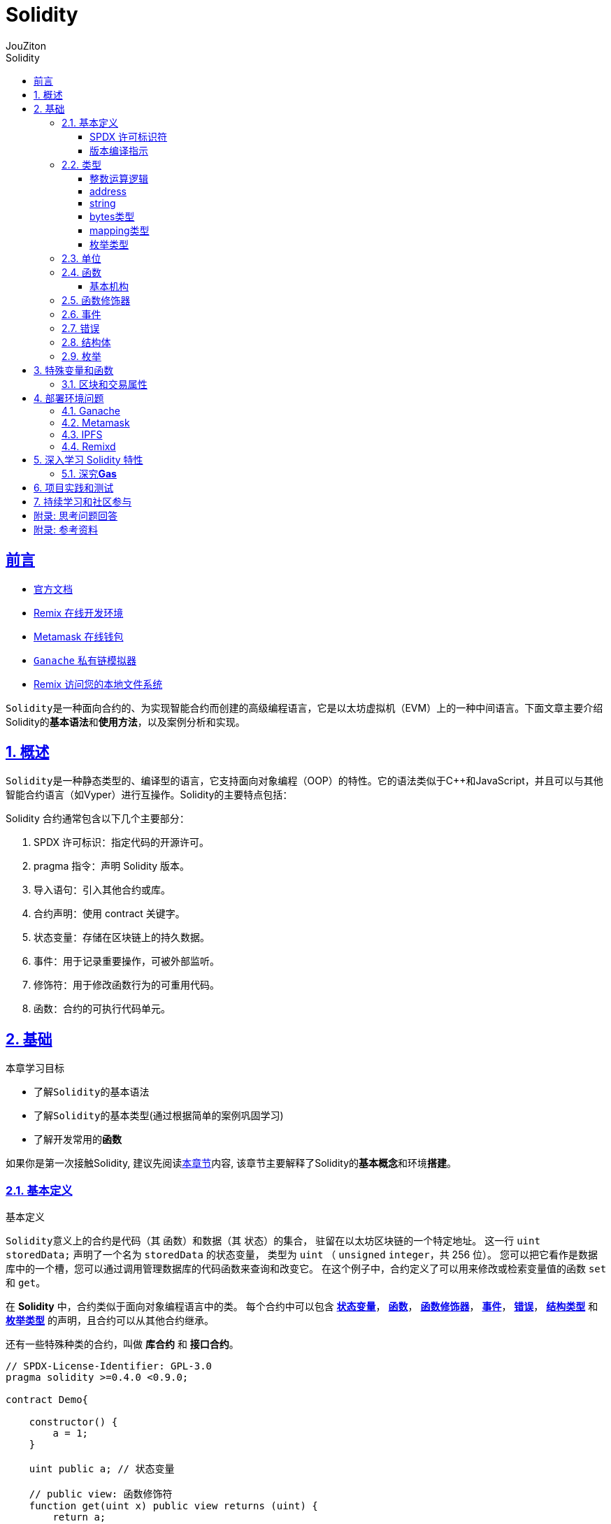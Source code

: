 = {toc-title}
:author: JouZiton
:doctype: book
:encoding: UTF-8
:lang: zh-CN
:numbered: 编号
:stem: latexmath
:icons: font
:source-highlighter: coderay
:sectnums:
:sectlinks:
:toclevels: 3
:sectnumlevels: 2
:toc: left
:toc-title: Solidity

[perfer]
== 前言

- https://docs.soliditylang.org/zh-cn/latest/[官方文档]
- https://remix.ethereum.org/[Remix 在线开发环境]
- https://metamask.io/[Metamask 在线钱包]
- https://archive.trufflesuite.com/[ `Ganache` 私有链模拟器]
- https://remix-ide.readthedocs.io/zh-cn/latest/remixd.html#ports-usage[Remix 访问您的本地文件系统]

``Solidity``是一种面向合约的、为实现智能合约而创建的高级编程语言，它是以太坊虚拟机（EVM）上的一种中间语言。下面文章主要介绍Solidity的**基本语法**和**使用方法**，以及案例分析和实现。

== 概述

``Solidity``是一种静态类型的、编译型的语言，它支持面向对象编程（OOP）的特性。它的语法类似于C++和JavaScript，并且可以与其他智能合约语言（如Vyper）进行互操作。Solidity的主要特点包括：

.Solidity 合约通常包含以下几个主要部分：
. SPDX 许可标识：指定代码的开源许可。
. pragma 指令：声明 Solidity 版本。
. 导入语句：引入其他合约或库。
. 合约声明：使用 contract 关键字。
. 状态变量：存储在区块链上的持久数据。
. 事件：用于记录重要操作，可被外部监听。
. 修饰符：用于修改函数行为的可重用代码。
. 函数：合约的可执行代码单元。

== 基础

.本章学习目标
* 了解``Solidity``的基本语法
* 了解``Solidity``的基本类型(通过根据简单的案例巩固学习)
* 了解开发常用的**函数**

如果你是第一次接触Solidity, 建议先阅读<<./../1. 区块链技术知识.adoc#Solidity, 本章节>>内容, 该章节主要解释了Solidity的**基本概念**和环境**搭建**。

=== 基本定义

.基本定义
``Solidity``意义上的合约是代码（其 函数）和数据（其 状态）的集合， 驻留在以太坊区块链的一个特定地址。 这一行 `uint storedData;` 声明了一个名为 `storedData` 的状态变量， 类型为 `uint` （ `unsigned` `integer`，共 256 位）。 您可以把它看作是数据库中的一个槽，您可以通过调用管理数据库的代码函数来查询和改变它。 在这个例子中，合约定义了可以用来修改或检索变量值的函数 `set` 和 `get`。

在 *Solidity* 中，合约类似于面向对象编程语言中的类。 每个合约中可以包含 <<types,*状态变量*>>， <<function, *函数*>>， <<function-modifier,*函数修饰器*>>， <<event,*事件*>>， <<error,*错误*>>， <<struct,*结构类型*>> 和 <<enum, *枚举类型*>> 的声明，且合约可以从其他合约继承。

还有一些特殊种类的合约，叫做 *库合约* 和 *接口合约*。

[source, solidity]
----
// SPDX-License-Identifier: GPL-3.0
pragma solidity >=0.4.0 <0.9.0;

contract Demo{

    constructor() {
        a = 1;
    }

    uint public a; // 状态变量

    // public view: 函数修饰符
    function get(uint x) public view returns (uint) {
        return a;
    }


}

// 定义在合约之外的辅助函数
function helper(uint x) pure returns (uint) {
    return x * 2;
}
----

.代码解释
. `SPDX 许可标识符`: `SPDX-License-Identifier: GPL-3.0` 用于指定代码的开源许可。
. 版本编译指示: `pragma solidity ^0.8.0;` 声明了代码使用的 Solidity 版本。
. 合约定义: `contract Demo` 定义了一个名为 `Demo` 的合约。
. 状态变量: `uint public a;`
 ** 定义了一个名为 `a` 的**状态变量**，
 ** 类型为 `uint`;
 ** 修饰符 `public` 表示该变量可以被外部访问。
 . 函数: `function get(uint x) public view returns (uint)`
 ** `function`: 函数声明关键字。
 ** `get`: 函数名称。符合 `Solidity` 命名规则, 一般采用驼峰命名法
 ** `uint x`: 函数参数. 可以定义 *n* 个参数(`n>=0`)
 ** `return`: 返回类型为 `uint`.
 ** 修饰符 `public view` 表示该函数不会修改状态变量。

[spdx]
==== SPDX 许可标识符

[pragma]
==== 版本编译指示

[[types]]
=== 类型

https://docs.soliditylang.org/zh-cn/latest/types.html#value-types[官方文档]

`Solidity` 支持多种数据类型，包括``基础类型``（如 uint、int、bool）、复杂类型（如 struct、enum、数组、映射）以及地址类型 address。了解这些数据类型的特性对于编写高效和安全的合约至关重要。

.值类型
. `uint`: 无符号整数，``uint256``是默认类型，表示``0``到``2^256-1``的整数。可以使用不同的位宽，如``uint8``、``uint16``等。
. `int`: 有符号整数，范围为``-2^(n-1)``到``2^(n-1)-1``。
. `bool`: 布尔类型，只有``true``和``false``两个值。
. `address`: 20字节的以太坊地址类型，分为``address``和``address payable``（后者可用于接收以太币）。
. `bytes1` ~ `bytes32`：固定大小字节数组

.引用类型
. `string`：动态大小的 UTF-8 编码字符串
. `bytes`：动态大小的字节数组
. `数组`：如 uint[]（动态大小）或 uint[5]（固定大小）
. `结构体` (Struct)：自定义的复杂数据类型，例：struct Person { string name; uint age; }
. `映射` (Mapping)：键值对存储，如 mapping(address => uint)

.注意事项
- Mapping不支持直接遍历，需结合其他结构记录键值。
- 动态数组操作（如push）会增加Gas，尽量减少不必要的操作。

.测试代码
[%collapsible]
====
[source, solidity, lineNumbers]
----
// SPDX-License-Identifier: MIT
pragma solidity ^0.8.0;

contract IntegerCalculation {
    uint public a;

}
----
====

.参考资料
. https://solidity-by-example.org/array/
. https://solidity-by-example.org/mapping/
. https://solidity-by-example.org/structs/

==== 整数运算逻辑

.逻辑运算符
. `and`：逻辑与，``&&``。
. `or`：逻辑或，``||``。
. `not`：逻辑非，``!``。
.比较运算符
. `==`：等于。
. `!=`：不等于。
. `<`：小于。
. `>`：大于。
. `<=`：小于等于。
. `>=`：大于等于。
. `is`：类型检查，如 ``x is uint``。
. `as`：类型转换，如 ``uint(x)``。
.注意事项
- 比较运算符返回布尔值。
- 逻辑运算符返回布尔值。
- 比较运算符和逻辑运算符的优先级与其他语言相同。

.整数溢出和下溢
- 在 Solidity 0.8.0 版本之前，整数运算不会检查溢出和下溢，可能会导致意外的结果。从 0.8.0 版本开始，默认开启了溢出和下溢检查，当发生溢出或下溢时，会抛出异常。

.案例需求
====
* 编写一个智能合约，实现两个整数的加法和减法。
====

.示例代码
[source, solidity, lineNumbers]
----
// SPDX-License-Identifier: MIT
pragma solidity ^0.8.0;

contract IntegerCalculation {
    function add(uint8 a, uint8 b) public pure returns (uint8) {
        return a + b; // 如果结果超出 uint8 范围，会抛出异常
    }

    function subtract(uint8 a, uint8 b) public pure returns (uint8) {
        return a - b; // 如果结果为负数，会抛出异常
    }
}
----

.类型转换
- 不同长度的整型之间可以进行显式类型转换，但需要注意可能会导致数据丢失。
[source, solidity, lineNumbers]
----
uint16 a = 256;
uint8 b = uint8(a); // 显式转换，数据丢失，b 的值为 0
----
- 不同类型的整数可以进行隐式或显式转换。
[source, solidity, lineNumbers]
----
// SPDX-License-Identifier: MIT
pragma solidity ^0.8.0;

contract IntegerConversion {
    function convert() public pure returns (uint8, int8) {
        uint16 largeUint = 257;
        uint8 smallUint = uint8(largeUint); // 数据截断，结果为 1
        int16 largeInt = -129;
        int8 smallInt = int8(largeInt); // 数据截断，结果为 127
        return (smallUint, smallInt);
    }
}
----

[[type-address]]
==== address

官网参考: https://docs.soliditylang.org/zh-cn/latest/types.html#address[地址类型]

.地址类型
. `address`：20字节的以太坊地址类型，用于标识合约或外部账户。
** `balance`：当前地址的以太币余额。
. `address payable`：可支付的地址类型，用于接收以太币. 还有额外的函数，如 `transfer` 和 `send`。
** `transfer`：将以太币发送给指定地址。
** `send`：将以太币发送给指定地址，如果失败则返回 `false`。
** `call`：调用另一个合约的函数。

.常用方法
. `payable(address)`：将地址转换为 `address payable` 类型。
. `address(this)`：当前合约的地址。

.案例需求
====
* 编写一个智能合约代码，获取当前合约的地址
* 查看其他地址的余额
* 给其他地址转账
====

.示例代码
[%collapsible]
====
[source, solidity, lineNumbers]
----
// SPDX-License-Identifier: MIT
pragma solidity ^0.8.0;

contract TransferContract {

    address public owner;

    constructor() {
        owner = msg.sender;
    }

    // 接收 ETH 的函数
    receive() external payable {}

    // 合约余额
    function getBalance() public view returns (uint) {
        return address(this).balance;
    }

    // 查看其他地址余额
    function findBalance(address addr) public view returns (uint) {
        return addr.balance;
    }

    // 合约向指定地址转账
    function sendEther(address payable to, uint amount) public {
        require(msg.sender == owner, "Only owner can send");
        require(address(this).balance >= amount, "Insufficient balance");
        to.transfer(amount);
    }
}
----
====

.操作步骤
. 编译 & 部署合约
. 获取``合约地址``, 并给``合约地址``转账（保证有充足的余额）
. 调用``sendEther``函数，传入``合约地址``和``转账金额``

.思考问题
[IMPORTANT]
====
. `address` 和 `address payable` 本质有什么区别？从代码层面分析. <<function-modifier-note3, 答案>>
====

[[type-string]]
==== string

[[type-bytes]]
==== bytes类型

[[type-mapping]]
==== mapping类型

[[type-enum]]
==== 枚举类型

[[units]]
=== 单位

参考地址: https://docs.soliditylang.org/zh-cn/latest/units-and-global-variables.html#[单位和全局可用变量]

.计量单位: Ether
一个字面常量可以带一个后缀 `wei`， `gwei` 或 `ether` 来指定一个以太币的数量. 默认单位: `wei`。

[source, solidity, lineNumbers]
----
assert(1 == 1 wei);
assert(1 gwei == 1e9 wei);
assert(1 ether == 1e18 wei);
assert(1 ether == 1e18 gwei);
----

.时间单位
诸如 `seconds`， `minutes`， `hours`， `days` 和 `weeks` 等 后缀在字面常量后面，可以用来指定时间单位，其中秒是基本单位，单位的考虑方式很直白：

* 1 == 1 seconds
* 1 minute = 60 seconds
* 1 hour = 60 minutes
* 1 day = 24 hours
* 1 week = 7 days

[[function]]
=== 函数

在 `Solidity` 中，``函数定义``是编写合约的核心组成部分，函数用于实现合约的各种功能，例如**存储**和**处理数据**、与**外部进行交互**、**执行特定操作**等。函数定义指定了合约的行为，包括**函数名称**、*输入参数*、*返回值*、**访问控制**以及**执行的功能**逻辑。

==== 基本机构

.函数定义的基本结构
* *函数修饰符*（Modifier）：函数的属性或行为，指定该函数的访问控制、是否能够修改合约状态等。
* *函数名称*: 函数的标识符，用来调用这个函数。
* *输入参数*（Optional）: 函数所接收的参数，用于处理传入的值。
* *返回值*（Optional）: 函数的输出，返回调用者一个值。
* *函数体*：函数内部的逻辑代码。

.基本语法
[source, solidity, lineNumbers]
----
function functionName(parameter1, parameter2, ...) public returns (returnType) {
    // 函数体
}
----

[[function-modifier]]
=== 函数修饰器

更详细的解释应该查看官网文档: https://docs.soliditylang.org/zh-cn/latest/contracts.html#getter[可见性和 getter 函数]

* 函数修饰器是一种特殊的函数，用于修改其他函数的行为。**状态变量**和**函数修饰器**使用范围不同.

.*状态变量* 修饰符
. `public`: 公共状态变量，可以被外部读取。
. `internal`: 内部状态变量，只能在合约内部读取。
. `private`: 私有状态变量，只能在合约内部读取。

.常见的修饰符号
* `public`: 公共函数，可以被外部调用。
* `internal`: 内部函数，只能在合约内部调用。
* `private`: 私有函数，只能在合约内部调用。
* `external`: 外部函数，可以被外部调用。
* `view`: 只读函数，不会修改合约状态。
* `pure`: 纯函数，不会修改合约状态，也不会读取合约状态。
* `payable`: 可以接受以太币的函数。

.思考问题
[NOTE]
====
. `view` 和 `pure` 的区别是什么？怎么去理解其中的含义? <<function-modifier-note1, 答案>>
. *合约状态* 是什么？<<function-modifier-note2, 答案>>
====

[[event]]
=== 事件

[[error]]
=== 错误

[[struct]]
=== 结构体

[[enum]]
=== 枚举

== 特殊变量和函数

官方参考地址: https://docs.soliditylang.org/zh-cn/latest/units-and-global-variables.html#special-variables-functions[特殊变量和函数]

=== 区块和交易属性


== 部署环境问题

=== Ganache

=== Metamask

=== IPFS

=== Remixd

== 深入学习 Solidity 特性

=== 深究**Gas**

== 项目实践和测试

== 持续学习和社区参与


[Appendix]
== 附录: 思考问题回答

[[function-modifier-note1]]
.`view` 和 `pure` 的区别是什么？怎么去理解其中的含义?
----

----

[[function-modifier-note2]]

[itemized]
Q:: *合约状态* 是什么？
A:: xxx

*合约状态* 是什么？::
[NOTE]
====
xxx
====

[[function-modifier-note3]]
[qanda]
`address` 和 `address payable` 本质有什么区别？从代码层面分析. ::

[NOTE]
====
. `address` 是一个普通的地址类型, 不能直接发送以太币. 而 `address payable` 是一个可以发送以太币的地址类型.
.

====

[Appendix]
== 附录: 参考资料